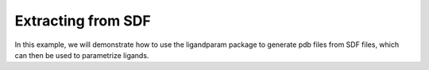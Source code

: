 Extracting from SDF
=====================

In this example, we will demonstrate how to use the ligandparam package to generate pdb files from SDF files, which can then be used 
to parametrize ligands. 


.. literalinclude :: ../../../../examples/04_FromSmiles/smiles_to_pdb.py
    :language: python